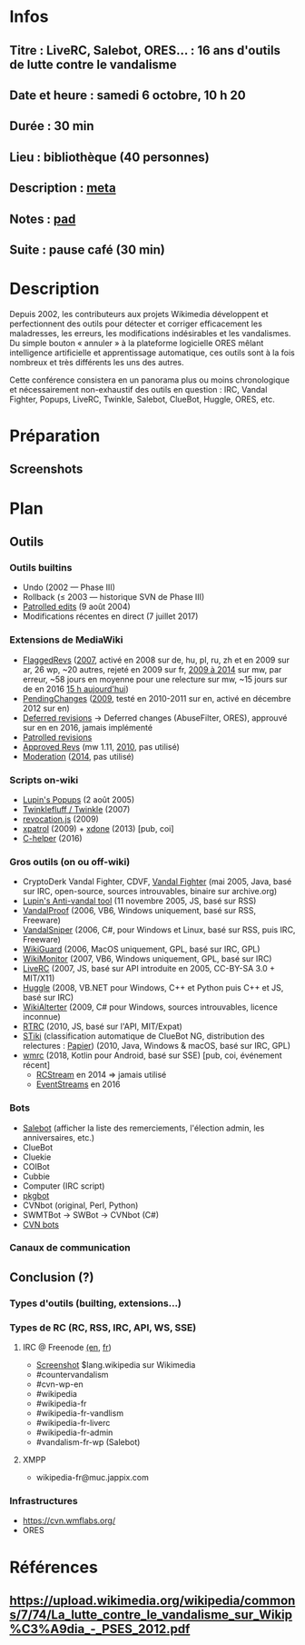 * Infos
** Titre : LiveRC, Salebot, ORES… : 16 ans d'outils de lutte contre le vandalisme
** Date et heure : samedi 6 octobre, 10 h 20
** Durée : 30 min
** Lieu : bibliothèque (40 personnes)
** Description : [[https://meta.wikimedia.org/wiki/WikiConvention_francophone/2018/Programme/LiveRC,_Salebot,_ORES%E2%80%A6_:_16_ans_d%27outils_de_lutte_contre_le_vandalisme][meta]]
** Notes : [[https://notes.wikimedia.fr/public_pad/WikiConvFR18_vandalisme][pad]]
** Suite : pause café (30 min)
* Description
Depuis 2002, les contributeurs aux projets Wikimedia développent et
perfectionnent des outils pour détecter et corriger efficacement les
maladresses, les erreurs, les modifications indésirables et les vandalismes.
Du simple bouton « annuler » à la plateforme logicielle ORES mêlant
intelligence artificielle et apprentissage automatique, ces outils sont à la
fois nombreux et très différents les uns des autres.

Cette conférence consistera en un panorama plus ou moins chronologique et
nécessairement non-exhaustif des outils en question : IRC, Vandal Fighter,
Popups, LiveRC, Twinkle, Salebot, ClueBot, Huggle, ORES, etc.
* Préparation
** Screenshots
* Plan
** Outils
*** Outils builtins
 - Undo (2002 — Phase III)
 - Rollback (≤ 2003 — historique SVN de Phase III)
 - [[https://meta.wikimedia.org/wiki/Help:Patrolled_edit/fr][Patrolled edits]] (9 août 2004)
 - Modifications récentes en direct (7 juillet 2017)
*** Extensions de MediaWiki
 - [[https://meta.wikimedia.org/wiki/Flagged_Revisions][FlaggedRevs]] ([[https://gerrit.wikimedia.org/r/plugins/gitiles/mediawiki/extensions/FlaggedRevs/+/ef1bcdee976286b4e25f10d61b6b444f9cf0a10c][2007]], activé en 2008 sur de, hu, pl, ru, zh et en 2009 sur ar, 26 wp, ~20 autres, rejeté en 2009 sur fr, [[https://lists.wikimedia.org/pipermail/wikitech-l/2014-May/076651.html][2009 à 2014]] sur mw, par erreur, ~58 jours en moyenne pour une relecture sur mw, ~15 jours sur de en 2016 [[https://de.wikipedia.org/wiki/Spezial:Sichtungsstatistik][15 h aujourd'hui]])
 - [[https://en.wikipedia.org/wiki/Wikipedia:Pending_changes][PendingChanges]] ([[https://en.wikipedia.org/wiki/Wikipedia:Pending_changes#Timeline][2009]], testé en 2010-2011 sur en, activé en décembre 2012 sur en)
 - [[https://en.wikipedia.org/wiki/Wikipedia:Deferred_revisions][Deferred revisions]] → Deferred changes (AbuseFilter, ORES), approuvé sur en en 2016, jamais implémenté
 - [[https://en.wikipedia.org/wiki/Wikipedia:Patrolled_revisions][Patrolled revisions]]
 - [[https://www.mediawiki.org/wiki/Extension:Approved_Revs][Approved Revs]] (mw 1.11, [[https://gerrit.wikimedia.org/r/plugins/gitiles/mediawiki/extensions/ApprovedRevs/+/1470a7ad761c4360c2a88cf278d2b63290b70437][2010]], pas utilisé)
 - [[https://www.mediawiki.org/wiki/Extension:Moderation][Moderation]] ([[https://github.com/edwardspec/mediawiki-moderation/commit/351fd5fc52828bb76298975928a0b663cd6b7d5f][2014]], pas utilisé)
*** Scripts on-wiki
 - [[https://en.wikipedia.org/wiki/Wikipedia:Tools/Navigation_popups][Lupin's Popups]] (2 août 2005)
 - [[https://en.wikipedia.org/wiki/Wikipedia:Twinkle][Twinklefluff / Twinkle]] (2007)
 - [[https://fr.wikipedia.org/wiki/Utilisateur:Stef48/revocation.js][revocation.js]] (2009)
 - [[https://fr.wikipedia.org/wiki/Utilisateur:Arkanosis/xpatrol.js][xpatrol]] (2009) + [[https://fr.wikipedia.org/w/index.php?title=Utilisateur:Arkanosis/xdone.js][xdone]] (2013) [pub, coi]
 - [[https://fr.wikipedia.org/wiki/MediaWiki:Gadget-C_helper.js][C-helper]] (2016)
*** Gros outils (on ou off-wiki)
 - CryptoDerk Vandal Fighter, CDVF, [[https://en.wikipedia.org/wiki/User:Henna/VF][Vandal Fighter]] (mai 2005, Java, basé sur IRC, open-source, sources introuvables, binaire sur archive.org)
 - [[https://en.wikipedia.org/wiki/User:Lupin/Anti-vandal_tool][Lupin's Anti-vandal tool]] (11 novembre 2005, JS, basé sur RSS)
 - [[https://en.wikipedia.org/wiki/User:AmiDaniel/VandalProof][VandalProof]] (2006, VB6, Windows uniquement, basé sur RSS, Freeware)
 - [[https://en.wikipedia.org/wiki/User:Crazycomputers/VandalSniper][VandalSniper]] (2006, C#, pour Windows et Linux, basé sur RSS, puis IRC, Freeware)
 - [[https://en.wikipedia.org/wiki/User:BradBeattie/WikiGuard][WikiGuard]] (2006, MacOS uniquement, GPL, basé sur IRC, GPL)
 - [[https://meta.wikimedia.org/wiki/WikiMonitor][WikiMonitor]] (2007, VB6, Windows uniquement, GPL, basé sur IRC)
 - [[https://fr.wikipedia.org/wiki/Wikip%C3%A9dia:LiveRC/Documentation/Pr%C3%A9sentation/fr][LiveRC]] (2007, JS, basé sur API introduite en 2005, CC-BY-SA 3.0 + MIT/X11)
 - [[https://en.wikipedia.org/wiki/Wikipedia:Huggle][Huggle]] (2008, VB.NET pour Windows, C++ et Python puis C++ et JS, basé sur IRC)
 - [[https://en.wikipedia.org/wiki/User:Kingpin13/WikiAlerter][WikiAlterter]] (2009, C# pour Windows, sources introuvables, licence inconnue)
 - [[https://meta.wikimedia.org/wiki/User:Krinkle/Tools/Real-Time_Recent_Changes][RTRC]] (2010, JS, basé sur l'API, MIT/Expat)
 - [[https://en.wikipedia.org/wiki/Wikipedia:STiki][STiki]] (classification automatique de ClueBot NG, distribution des relectures : [[https://upload.wikimedia.org/wikipedia/commons/c/cc/Spatio-Temporal_Analysis_of_Revision_Metadata_and_the_STiki_Anti-Vandalism_Tool.pdf][Papier]]) (2010, Java, Windows & macOS, basé sur IRC, GPL)
 - [[https://fr.wikipedia.org/wiki/Wikip%C3%A9dia:Wmrc][wmrc]] (2018, Kotlin pour Android, basé sur SSE) [pub, coi, événement récent]
   - [[https://wikitech.wikimedia.org/wiki/Obsolete:RCStream][RCStream]] en 2014 ⇒ jamais utilisé
   - [[https://wikitech.wikimedia.org/wiki/EventStreams][EventStreams]] en 2016
*** Bots
 - [[https://fr.wikipedia.org/wiki/Aide:Salebot][Salebot]] (afficher la liste des remerciements, l'élection admin, les anniversaires, etc.)
 - ClueBot
 - Cluekie
 - COIBot
 - Cubbie
 - Computer (IRC script)
 - [[https://en.wikipedia.org/wiki/User_talk:Pgk/pgkbot][pkgbot]]
 - CVNbot (original, Perl, Python)
 - SWMTBot → SWBot → CVNbot (C#)
 - [[https://meta.wikimedia.org/wiki/Countervandalism_Network/Bots#CVN-ClerkBot][CVN bots]]
*** Canaux de communication
** Conclusion (?)
*** Types d'outils (builting, extensions…)
*** Types de RC (RC, RSS, IRC, API, WS, SSE)
**** IRC @ Freenode [[https://en.wikipedia.org/wiki/Wikipedia:IRC#Channels_for_specific_tasks][(en]], [[https://fr.wikipedia.org/wiki/Aide:IRC#Canaux_consacr%C3%A9s_%C3%A0_Wikip%C3%A9dia_sur_irc.freenode.net][fr]])
 - [[https://upload.wikimedia.org/wikipedia/commons/0/01/Wikipedia_IRC_Feed.png][Screenshot]] $lang.wikipedia sur Wikimedia
 - #countervandalism
 - #cvn-wp-en
 - #wikipedia
 - #wikipedia-fr
 - #wikipedia-fr-vandlism
 - #wikipedia-fr-liverc
 - #wikipedia-fr-admin
 - #vandalism-fr-wp (Salebot)
**** XMPP
 - wikipedia-fr@muc.jappix.com
*** Infrastructures
 - https://cvn.wmflabs.org/
 - ORES
* Références
** https://upload.wikimedia.org/wikipedia/commons/7/74/La_lutte_contre_le_vandalisme_sur_Wikip%C3%A9dia_-_PSES_2012.pdf
